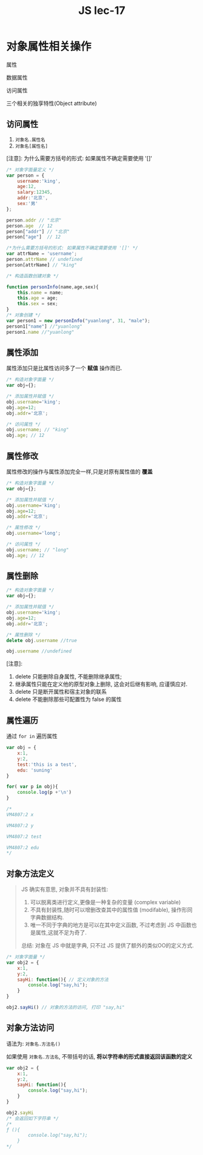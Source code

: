 #+TITLE: JS lec-17

* 对象属性相关操作

属性

数据属性

访问属性

三个相关的独享特性(Object attribute)


** 访问属性

1. ~对象名.属性名~
2. ~对象名[属性名]~

[注意]: 为什么需要方括号的形式: 如果属性不确定需要使用 '[]'


#+NAME: 对象字面量的属性访问
#+BEGIN_SRC javascript :tangle yes :noweb yes :exports code :results output drawer
  /* 对象字面量定义 */
  var person = {
      username:'king',
      age:12,
      salary:12345,
      addr:'北京',
      sex:'男'
  };

  person.addr // "北京"
  person.age  // 12
  person["addr"] // "北京"
  person["age"]  // 12

  /*为什么需要方括号的形式: 如果属性不确定需要使用 '[]' */
  var attrName = 'username';
  person.attrName // undefined
  person[attrName] // "king"
#+END_SRC

#+NAME: 构造函数创建的对象的属性访问
#+BEGIN_SRC javascript :tangle yes :noweb yes :exports code :results output drawer
  /* 构造函数创建对象 */

  function personInfo(name,age,sex){
      this.name = name;
      this.age = age;
      this.sex = sex;
  }
  /* 对象创建 */
  var person1 = new personInfo("yuanlong", 31, "male");
  person1["name"] //"yuanlong"
  person1.name //"yuanlong"
#+END_SRC


** 属性添加

属性添加只是比属性访问多了一个 *赋值* 操作而已.

#+NAME: 属性添加
#+BEGIN_SRC javascript :tangle yes :noweb yes :exports code :results output drawer
  /* 构造对象字面量 */
  var obj={};

  /* 添加属性并赋值 */
  obj.username='king';
  obj.age=12;
  obj.addr='北京';

  /* 访问属性 */
  obj.username; // "king"
  obj.age; // 12
#+END_SRC


** 属性修改

属性修改的操作与属性添加完全一样,只是对原有属性值的 *覆盖*

#+NAME: 属性修改
#+BEGIN_SRC javascript :tangle yes :noweb yes :exports code :results output drawer
  /* 构造对象字面量 */
  var obj={};

  /* 添加属性并赋值 */
  obj.username='king';
  obj.age=12;
  obj.addr='北京';

  /* 属性修改 */
  obj.username='long';

  /* 访问属性 */
  obj.username; // "long"
  obj.age; // 12
#+END_SRC


** 属性删除

#+NAME: 属性删除
#+BEGIN_SRC javascript :tangle yes :noweb yes :exports code :results output drawer
  /* 构造对象字面量 */
  var obj={};

  /* 添加属性并赋值 */
  obj.username='king';
  obj.age=12;
  obj.addr='北京';

  /* 属性删除 */
  delete obj.username //true

  obj.username //undefined
#+END_SRC

[注意]:
1. delete 只能删除自身属性, 不能删除继承属性;
2. 继承属性只能在定义他的原型对象上删除, 这会对后继有影响, 应谨慎应对.
3. delete 只是断开属性和宿主对象的联系
4. delete 不能删除那些可配置性为 false 的属性


** 属性遍历

通过 ~for in~ 遍历属性

#+NAME: 通过for-in遍历属性
#+BEGIN_SRC javascript :tangle yes :noweb yes :exports code :results output drawer
  var obj = {
      x:1,
      y:2,
      test:'this is a test',
      edu: 'suning'
  }

  for( var p in obj){
      console.log(p +'\n')
  }

  /*
  VM4807:2 x

  VM4807:2 y

  VM4807:2 test

  VM4807:2 edu
  */
#+END_SRC


** 对象方法定义

#+BEGIN_QUOTE
JS 确实有意思, 对象并不具有封装性:
1. 可以脱离类进行定义,更像是一种复杂的变量 (complex variable)
2. 不具有封装性,随时可以增删改查其中的属性值 (modifable), 操作形同字典数据结构.
3. 唯一不同于字典的地方是可以在其中定义函数, 不过考虑到 JS 中函数也是属性,这就不足为奇了.

总结: 对象在 JS 中就是字典, 只不过 JS 提供了额外的类似OO的定义方式.
#+END_QUOTE

#+NAME: 对象中的方法的定义
#+BEGIN_SRC javascript :tangle yes :noweb yes :exports code :results output drawer
  /* 对象字面量 */
  var obj2 = {
      x:1,
      y:2,
      sayHi: function(){ // 定义对象的方法
          console.log("say,hi");
      }
  }

  obj2.sayHi() // 对象的方法的访问, 打印 "say,hi"
#+END_SRC


** 对象方法访问

语法为: ~对象名.方法名()~

如果使用 ~对象名.方法名~, 不带括号的话, *将以字符串的形式直接返回该函数的定义*

#+NAME: 返回函数定义
#+BEGIN_SRC javascript :tangle yes :noweb yes :exports code :results output drawer
  var obj2 = {
      x:1,
      y:2,
      sayHi: function(){
          console.log("say,hi");
      }
  }

  obj2.sayHi
  /* 会返回如下字符串 */
  /*
  ƒ (){
          console.log("say,hi");
      }
  ,*/
#+END_SRC
